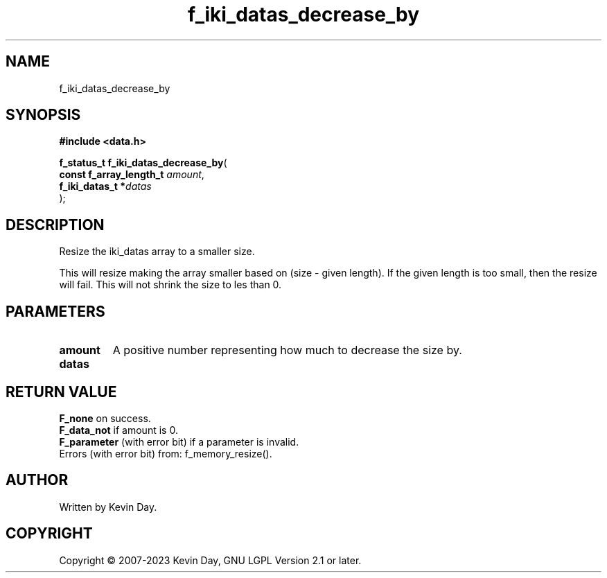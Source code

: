 .TH f_iki_datas_decrease_by "3" "July 2023" "FLL - Featureless Linux Library 0.6.6" "Library Functions"
.SH "NAME"
f_iki_datas_decrease_by
.SH SYNOPSIS
.nf
.B #include <data.h>
.sp
\fBf_status_t f_iki_datas_decrease_by\fP(
    \fBconst f_array_length_t \fP\fIamount\fP,
    \fBf_iki_datas_t         *\fP\fIdatas\fP
);
.fi
.SH DESCRIPTION
.PP
Resize the iki_datas array to a smaller size.
.PP
This will resize making the array smaller based on (size - given length). If the given length is too small, then the resize will fail. This will not shrink the size to les than 0.
.SH PARAMETERS
.TP
.B amount
A positive number representing how much to decrease the size by.

.TP
.B datas

.SH RETURN VALUE
.PP
\fBF_none\fP on success.
.br
\fBF_data_not\fP if amount is 0.
.br
\fBF_parameter\fP (with error bit) if a parameter is invalid.
.br
Errors (with error bit) from: f_memory_resize().
.SH AUTHOR
Written by Kevin Day.
.SH COPYRIGHT
.PP
Copyright \(co 2007-2023 Kevin Day, GNU LGPL Version 2.1 or later.
